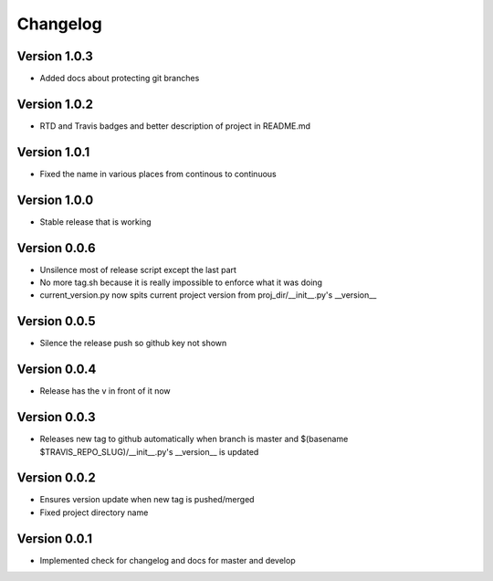 Changelog
=========

Version 1.0.3
-------------

- Added docs about protecting git branches

Version 1.0.2
-------------

- RTD and Travis badges and better description of project in README.md

Version 1.0.1
-------------

- Fixed the name in various places from continous to continuous

Version 1.0.0
-------------

- Stable release that is working

Version 0.0.6
-------------

- Unsilence most of release script except the last part
- No more tag.sh because it is really impossible to enforce what it was doing
- current_version.py now spits current project version from proj_dir/__init__.py's
  __version__

Version 0.0.5
-------------

- Silence the release push so github key not shown

Version 0.0.4
-------------

- Release has the v in front of it now

Version 0.0.3
-------------

- Releases new tag to github automatically when branch is master and 
  $(basename $TRAVIS_REPO_SLUG)/__init__.py's __version__ is updated

Version 0.0.2
-------------

- Ensures version update when new tag is pushed/merged
- Fixed project directory name

Version 0.0.1
-------------

- Implemented check for changelog and docs for master and develop
